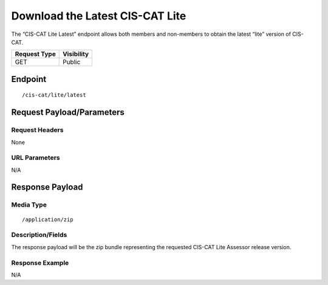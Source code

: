 Download the Latest CIS-CAT Lite
=========================================================
The “CIS-CAT Lite Latest” endpoint allows both members and non-members to obtain the latest “lite” version of CIS-CAT.

.. list-table::
	:header-rows: 1

	* - Request Type 
	  - Visibility
	* - GET
	  - Public

Endpoint
--------

::

	/cis-cat/lite/latest

Request Payload/Parameters
--------------------------

Request Headers
^^^^^^^^^^^^^^^
None

URL Parameters
^^^^^^^^^^^^^^
N/A

Response Payload
----------------


Media Type
^^^^^^^^^^

::

	/application/zip


Description/Fields
^^^^^^^^^^^^^^^^^^
The response payload will be the zip bundle representing the requested CIS-CAT Lite Assessor release version.

Response Example
^^^^^^^^^^^^^^^^
N/A

.. history
.. authors
.. license